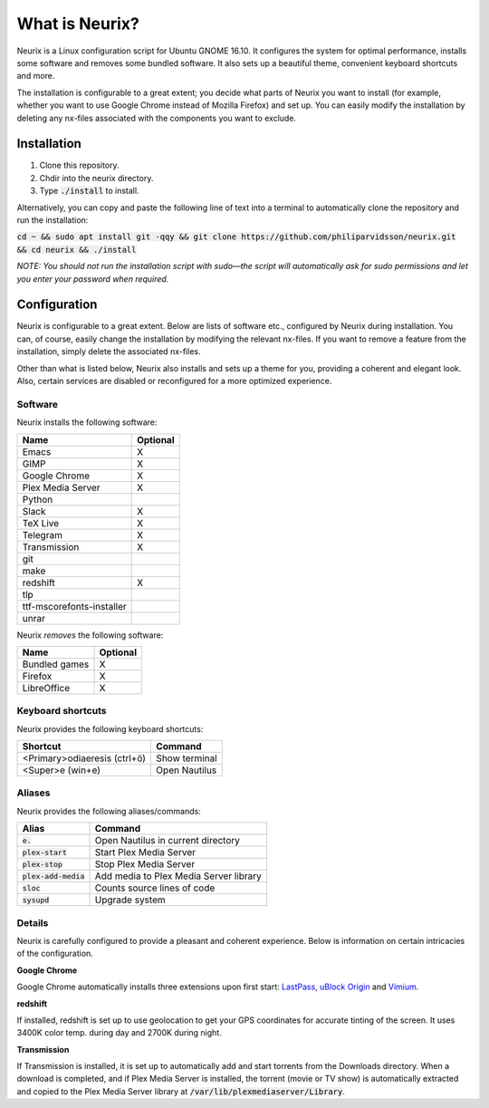 What is Neurix?
###############
.. image:: img/screenshot0.png

Neurix is a Linux configuration script for Ubuntu GNOME 16.10.  It configures the system for optimal performance, installs some software and removes some bundled software.  It also sets up a beautiful theme, convenient keyboard shortcuts and more.

The installation is configurable to a great extent; you decide what parts of Neurix you want to install (for example, whether you want to use Google Chrome instead of Mozilla Firefox) and set up. You can easily modify the installation by deleting any nx-files associated with the components you want to exclude.

Installation
============
1. Clone this repository.
2. Chdir into the neurix directory.
3. Type :code:`./install` to install.

Alternatively, you can copy and paste the following line of text into a terminal to automatically clone the repository and run the installation:

:code:`cd ~ && sudo apt install git -qqy && git clone https://github.com/philiparvidsson/neurix.git && cd neurix && ./install`

*NOTE: You should not run the installation script with sudo—the script will automatically ask for sudo permissions and let you enter your password when required.*

Configuration
=======

Neurix is configurable to a great extent. Below are lists of software etc., configured by Neurix during installation.  You can, of course, easily change the installation by modifying the relevant nx-files.  If you want to remove a feature from the installation, simply delete the associated nx-files.

Other than what is listed below, Neurix also installs and sets up a theme for you, providing a coherent and elegant look.  Also, certain services are disabled or reconfigured for a more optimized experience.

Software
--------
Neurix installs the following software:

+---------------------------+----------+
| Name                      | Optional |
+===========================+==========+
| Emacs                     | X        |
+---------------------------+----------+
| GIMP                      | X        |
+---------------------------+----------+
| Google Chrome             | X        |
+---------------------------+----------+
| Plex Media Server         | X        |
+---------------------------+----------+
| Python                    |          |
+---------------------------+----------+
| Slack                     | X        |
+---------------------------+----------+
| TeX Live                  | X        |
+---------------------------+----------+
| Telegram                  | X        |
+---------------------------+----------+
| Transmission              | X        |
+---------------------------+----------+
| git                       |          |
+---------------------------+----------+
| make                      |          |
+---------------------------+----------+
| redshift                  | X        |
+---------------------------+----------+
| tlp                       |          |
+---------------------------+----------+
| ttf-mscorefonts-installer |          |
+---------------------------+----------+
| unrar                     |          |
+---------------------------+----------+

Neurix *removes* the following software:

+---------------------------+----------+
| Name                      | Optional |
+===========================+==========+
| Bundled games             | X        |
+---------------------------+----------+
| Firefox                   | X        |
+---------------------------+----------+
| LibreOffice               | X        |
+---------------------------+----------+

Keyboard shortcuts
------------------
Neurix provides the following keyboard shortcuts:

+------------------------------+---------------+
| Shortcut                     | Command       |
+==============================+===============+
| <Primary>odiaeresis (ctrl+ö) | Show terminal |
+------------------------------+---------------+
| <Super>e (win+e)             | Open Nautilus |
+------------------------------+---------------+

Aliases
-------
Neurix provides the following aliases/commands:

+-------------------------+----------------------------------------+
| Alias                   | Command                                |
+=========================+========================================+
| :code:`e.`              | Open Nautilus in current directory     |
+-------------------------+----------------------------------------+
| :code:`plex-start`      | Start Plex Media Server                |
+-------------------------+----------------------------------------+
| :code:`plex-stop`       | Stop Plex Media Server                 |
+-------------------------+----------------------------------------+
| :code:`plex-add-media`  | Add media to Plex Media Server library |
+-------------------------+----------------------------------------+
| :code:`sloc`            | Counts source lines of code            |
+-------------------------+----------------------------------------+
| :code:`sysupd`          | Upgrade system                         |
+-------------------------+----------------------------------------+

Details
-----------

Neurix is carefully configured to provide a pleasant and coherent experience. Below is information on certain intricacies of the configuration.

**Google Chrome**

Google Chrome automatically installs three extensions upon first start: `LastPass <https://chrome.google.com/webstore/detail/lastpass-free-password-ma/hdokiejnpimakedhajhdlcegeplioahd>`_, `uBlock Origin <https://chrome.google.com/webstore/detail/ublock-origin/cjpalhdlnbpafiamejdnhcphjbkeiagm>`_ and `Vimium <https://chrome.google.com/webstore/detail/vimium/dbepggeogbaibhgnhhndojpepiihcmeb>`_.

**redshift**

If installed, redshift is set up to use geolocation to get your GPS coordinates for accurate tinting of the screen. It uses 3400K color temp. during day and 2700K during night.

**Transmission**

If Transmission is installed, it is set up to automatically add and start torrents from the Downloads directory.  When a download is completed, and if Plex Media Server is installed, the torrent (movie or TV show) is automatically extracted and copied to the Plex Media Server library at :code:`/var/lib/plexmediaserver/Library`.
